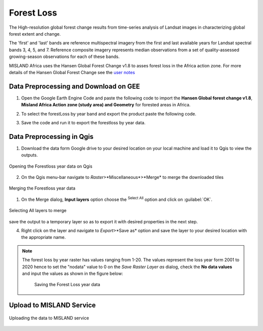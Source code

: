 ============
Forest Loss 
============
The High-resolution global forest change results from time-series analysis of Landsat images in characterizing global forest extent and change.

The 'first' and 'last' bands are reference multispectral imagery from the first and last available years for Landsat spectral bands 3, 4, 5, and 7. Reference composite imagery represents median observations from a set of quality-assessed growing-season observations for each of these bands.

MISLAND Africa uses the Hansen Global Forest Change v1.8 to asses forest loss in the Africa action zone. For more details of the Hansen Global Forest Change see the `user notes`_

.. _user notes: https://storage.googleapis.com/earthenginepartners-hansen/GFC-2020-v1.8/download.html

Data Preprocessing and Download on GEE
________________________________________

1. Open the _`Google Earth Engine Code` and paste the following code to import the **Hansen Global forest change v1.8**, **Misland Africa Action zone (study area) and Geometry** for forested areas in Africa.

.. code-block:: javascript
   :linenos:

   var image = ee.Image("UMD/hansen/global_forest_change_2020_v1_8"),
    table = ee.FeatureCollection("users/brianchelloti/Africa"),
    geometry = 
    /* color: #d63000 */
    /* shown: false */
    /* displayProperties: [
      {
        "type": "rectangle"
      }
    ] */
    ee.Geometry.Polygon(
        [[[-10.330249200933336, 37.60222178276082],
          [-10.330249200933336, 31.415726509598066],
          [24.562328924066662, 31.415726509598066],
          [24.562328924066662, 37.60222178276082]]], null, false);

2. To select the forestLoss by year band and export the product paste the following code.

.. code-block:: javascript
   :linenos:

   var dataset = image.clip(table);

   var forestLoss = dataset.select('lossyear');

   Map.addLayer(forestLoss);

   Export.image.toDrive({
     image: forestLoss,
     description: 'ForestLoss',
     scale: 30,
     region: geometry,
     maxPixels:  1e13,
     fileFormat: 'GeoTIFF',
     folder:'GEE_classification',
     formatOptions: {
       cloudOptimized: true
     },
       skipEmptyTiles: true
     });

3. Save the code and run it to export the forestloss by year data.

Data Preprocessing in Qgis
____________________________

1. Download the data form Google drive to your desired location on your local machine and load it to Qgis to view the outputs.

.. figure:: ../_static/Images/fr1.png
    :width: 735
    :align: center
    :height: 415
    :alt: Opening the Forestloss data on Qgis
    :figclass: align-center

    Opening the Forestloss year data on Qgis

2. On the Qgis menu-bar navigate to *Raster*>*Miscellaneous*>*Merge* to merge the downloaded tiles

.. figure:: ../_static/Images/fr2.png
    :width: 735
    :align: center
    :height: 415
    :alt: Merging
    :figclass: align-center

    Merging the Forestloss year data

1. On the Merge dialog, **Input layers** option choose the |selectAll|:sup:`Select All` option and click on :guilabel:`OK`.

.. figure:: ../_static/Images/fr3.png
    :width: 742
    :align: center
    :height: 642
    :alt: Select All layers
    :figclass: align-center

    Selecting All layers to merge
save the output to a temporary layer so as to export it with desired properties in the next step.

4. Right click on the layer and navigate to *Export*>*Save as* option and save the layer to your desired location with the appropriate name.

.. note::
   The forest loss by year raster has values ranging from 1-20. The values represent the loss year form 2001 to 2020 hence to set the "nodata" value to 0 on the *Save Raster Layer as* dialog, check the **No data values** and input the values as shown in the figure below:

	.. figure:: ../_static/Images/fr4.png
	    :width: 691
	    :align: center
	    :height: 608
	    :alt: saving the layer
	    :figclass: align-center

	    Saving the Forest Loss year data

Upload to MISLAND Service
_______________________________

.. figure:: ../_static/Images/fr5.png
    :width: 642
    :align: center
    :height: 597
    :alt: saving the layer
    :figclass: align-center

    Uploading the data to MISLAND service



.. |addToProject| image:: ../_static/common/mAddToProject.png
   :width: 1.5em
.. |checkbox| image:: ../_static/common/checkbox.png
   :width: 1.3em
.. |deleteSelected| image:: ../_static/common/mActionDeleteSelected.png
   :width: 1.5em
.. |editCopy| image:: ../_static/common/mActionEditCopy.png
   :width: 1.5em
.. |editCut| image:: ../_static/common/mActionEditCut.png
   :width: 1.5em
.. |editPaste| image:: ../_static/common/mActionEditPaste.png
   :width: 1.5em
.. |expression| image:: ../_static/common/mIconExpression.png
   :width: 1.5em
.. |fileOpen| image:: ../_static/common/mActionFileOpen.png
   :width: 1.5em
.. |fileSave| image:: ../_static/common/mActionFileSave.png
   :width: 1.5em
.. |integer| image:: ../_static/common/mIconFieldInteger.png
   :width: 1.5em
.. |processing| image:: ../_static/common/processingAlgorithm.png
   :width: 1.5em
.. |processingHelp| image:: ../_static/common/mActionEditHelpContent.png
   :width: 1.5em
.. |processingModel| image:: ../_static/common/processingModel.png
   :width: 1.5em
.. |processingOutput| image:: ../_static/common/mIconModelOutput.png
   :width: 1.5em
.. |qgsProjectFile| image:: ../_static/common/mIconQgsProjectFile.png
   :width: 1.5em
.. |redo| image:: ../_static/common/mActionRedo.png
   :width: 1.5em
.. |saveAsPDF| image:: ../_static/common/mActionSaveAsPDF.png
   :width: 1.5em
.. |saveAsPython| image:: ../_static/common/mActionSaveAsPython.png
   :width: 1.5em
.. |saveAsSVG| image:: ../_static/common/mActionSaveAsSVG.png
   :width: 1.5em
.. |saveMapAsImage| image:: ../_static/common/mActionSaveMapAsImage.png
   :width: 1.5em
.. |selectAll| image:: ../_static/common/mActionSelectAll.png
   :width: 1.5em
.. |start| image:: ../_static/common/mActionStart.png
   :width: 1.5em
.. |unchecked| image:: ../_static/common/checkbox_unchecked.png
   :width: 1.3em
.. |undo| image:: ../_static/common/mActionUndo.png
   :width: 1.5em
.. |zoomActual| image:: ../_static/common/mActionZoomActual.png
   :width: 1.5em
.. |zoomFullExtent| image:: ../_static/common/mActionZoomFullExtent.png
   :width: 1.5em
.. |zoomIn| image:: ../_static/common/mActionZoomIn.png
   :width: 1.5em
.. |zoomOut| image:: ../_static/common/mActionZoomOut.png
   :width: 1.5em
.. |zoomOut| image:: ../_static/common/processingModel.png
   :width: 1.5em

